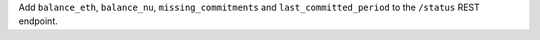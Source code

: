 Add ``balance_eth``, ``balance_nu``, ``missing_commitments`` and ``last_committed_period`` to the ``/status`` REST endpoint.
